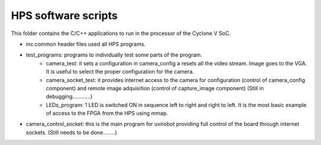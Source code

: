 ========================
HPS software scripts
========================
This folder contains the C/C++ applications to run in the processor of the Cyclone V SoC.

* inc:common header files used all HPS programs.

* test_programs: programs to individually test some parts of the program. 
	* camera_test: it sets a configuration in camera_config a resets all the video stream. Image goes to the VGA. It is useful to select the proper configuration for the camera.
	* camera_socket_test: it provides internet access to the camera for configuration (control of camera_config component) and remote image adquisition (control of capture_image component) (Still in debugging............)
	* LEDs_program: 1 LED is switched ON in sequence left to right and right to left. It is the most basic example of access to the FPGA from the HPS using mmap.

* camera_control_socket: this is the main program for uvirobot providing full control of the board through internet sockets. (Still needs to be done........)